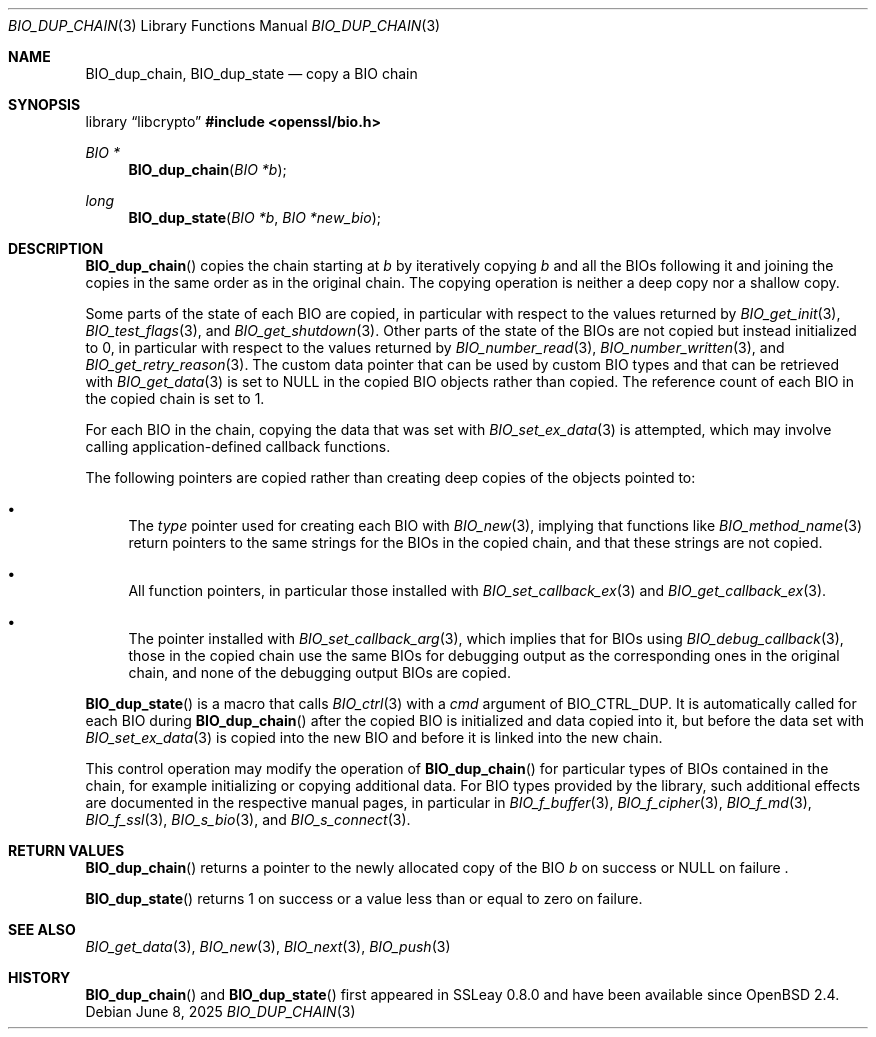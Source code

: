 .\" $OpenBSD: BIO_dup_chain.3,v 1.3 2025/06/08 22:40:29 schwarze Exp $
.\"
.\" Copyright (c) 2022 Ingo Schwarze <schwarze@openbsd.org>
.\"
.\" Permission to use, copy, modify, and distribute this software for any
.\" purpose with or without fee is hereby granted, provided that the above
.\" copyright notice and this permission notice appear in all copies.
.\"
.\" THE SOFTWARE IS PROVIDED "AS IS" AND THE AUTHOR DISCLAIMS ALL WARRANTIES
.\" WITH REGARD TO THIS SOFTWARE INCLUDING ALL IMPLIED WARRANTIES OF
.\" MERCHANTABILITY AND FITNESS. IN NO EVENT SHALL THE AUTHOR BE LIABLE FOR
.\" ANY SPECIAL, DIRECT, INDIRECT, OR CONSEQUENTIAL DAMAGES OR ANY DAMAGES
.\" WHATSOEVER RESULTING FROM LOSS OF USE, DATA OR PROFITS, WHETHER IN AN
.\" ACTION OF CONTRACT, NEGLIGENCE OR OTHER TORTIOUS ACTION, ARISING OUT OF
.\" OR IN CONNECTION WITH THE USE OR PERFORMANCE OF THIS SOFTWARE.
.\"
.Dd $Mdocdate: June 8 2025 $
.Dt BIO_DUP_CHAIN 3
.Os
.Sh NAME
.Nm BIO_dup_chain ,
.Nm BIO_dup_state
.Nd copy a BIO chain
.Sh SYNOPSIS
.Lb libcrypto
.In openssl/bio.h
.Ft BIO *
.Fn BIO_dup_chain "BIO *b"
.Ft long
.Fn BIO_dup_state "BIO *b" "BIO *new_bio"
.Sh DESCRIPTION
.Fn BIO_dup_chain
copies the chain starting at
.Fa b
by iteratively copying
.Fa b
and all the BIOs following it
and joining the copies in the same order as in the original chain.
The copying operation is neither a deep copy nor a shallow copy.
.Pp
Some parts of the state of each BIO are copied,
in particular with respect to the values returned by
.Xr BIO_get_init 3 ,
.Xr BIO_test_flags 3 ,
and
.Xr BIO_get_shutdown 3 .
.\" XXX new_bio->num = bio->num;
Other parts of the state of the BIOs are not copied
but instead initialized to 0,
in particular with respect to the values returned by
.Xr BIO_number_read 3 ,
.Xr BIO_number_written 3 ,
and
.Xr BIO_get_retry_reason 3 .
The custom data pointer that can be used by custom BIO types
and that can be retrieved with
.Xr BIO_get_data 3
is set to
.Dv NULL
in the copied BIO objects rather than copied.
The reference count of each BIO in the copied chain is set to 1.
.Pp
For each BIO in the chain, copying the data that was set with
.Xr BIO_set_ex_data 3
is attempted, which may involve calling application-defined
callback functions.
.Pp
The following pointers are copied
rather than creating deep copies of the objects pointed to:
.Bl -bullet
.It
The
.Fa type
pointer used for creating each BIO with
.Xr BIO_new 3 ,
implying that functions like
.Xr BIO_method_name 3
return pointers to the same strings for the BIOs in the copied chain,
and that these strings are not copied.
.It
All function pointers, in particular those installed with
.Xr BIO_set_callback_ex 3
and
.Xr BIO_get_callback_ex 3 .
.It
The pointer installed with
.Xr BIO_set_callback_arg 3 ,
which implies that for BIOs using
.Xr BIO_debug_callback 3 ,
those in the copied chain use the same BIOs for debugging output
as the corresponding ones in the original chain,
and none of the debugging output BIOs are copied.
.El
.Pp
.Fn BIO_dup_state
is a macro that calls
.Xr BIO_ctrl 3
with a
.Fa cmd
argument of
.Dv BIO_CTRL_DUP .
It is automatically called for each BIO during
.Fn BIO_dup_chain
after the copied BIO is initialized and data copied into it,
but before the data set with
.Xr BIO_set_ex_data 3
is copied into the new BIO and before it is linked into the new chain.
.Pp
This control operation may modify the operation of
.Fn BIO_dup_chain
for particular types of BIOs contained in the chain,
for example initializing or copying additional data.
For BIO types provided by the library, such additional effects
are documented in the respective manual pages, in particular in
.Xr BIO_f_buffer 3 ,
.Xr BIO_f_cipher 3 ,
.Xr BIO_f_md 3 ,
.Xr BIO_f_ssl 3 ,
.Xr BIO_s_bio 3 ,
and
.Xr BIO_s_connect 3 .
.Sh RETURN VALUES
.Fn BIO_dup_chain
returns a pointer to the newly allocated copy of the BIO
.Fa b
on success or
.Dv NULL
on failure .
.Pp
.Fn BIO_dup_state
returns 1 on success or a value less than or equal to zero on failure.
.Sh SEE ALSO
.Xr BIO_get_data 3 ,
.Xr BIO_new 3 ,
.Xr BIO_next 3 ,
.Xr BIO_push 3
.Sh HISTORY
.Fn BIO_dup_chain
and
.Fn BIO_dup_state
first appeared in SSLeay 0.8.0 and have been available since
.Ox 2.4 .
